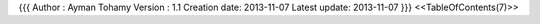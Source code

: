 {{{
Author       : Ayman Tohamy
Version      : 1.1
Creation date: 2013-11-07
Latest update: 2013-11-07
}}}
<<TableOfContents(7)>>
